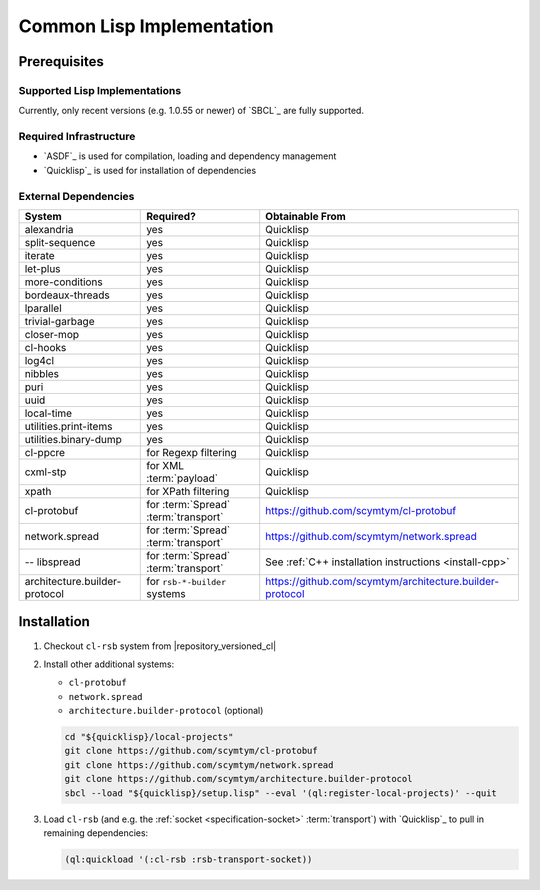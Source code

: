.. _install-cl:

============================
 Common Lisp Implementation
============================

Prerequisites
=============

Supported Lisp Implementations
------------------------------

Currently, only recent versions (e.g. 1.0.55 or newer) of `SBCL`_ are
fully supported.

Required Infrastructure
-----------------------

* `ASDF`_ is used for compilation, loading and dependency management
* `Quicklisp`_ is used for installation of dependencies

External Dependencies
---------------------

============================= ==================================== ========================================================
System                        Required?                            Obtainable From
============================= ==================================== ========================================================
alexandria                    yes                                  Quicklisp
split-sequence                yes                                  Quicklisp
iterate                       yes                                  Quicklisp
let-plus                      yes                                  Quicklisp
more-conditions               yes                                  Quicklisp
bordeaux-threads              yes                                  Quicklisp
lparallel                     yes                                  Quicklisp
trivial-garbage               yes                                  Quicklisp
closer-mop                    yes                                  Quicklisp
cl-hooks                      yes                                  Quicklisp
log4cl                        yes                                  Quicklisp
nibbles                       yes                                  Quicklisp
puri                          yes                                  Quicklisp
uuid                          yes                                  Quicklisp
local-time                    yes                                  Quicklisp
utilities.print-items         yes                                  Quicklisp
utilities.binary-dump         yes                                  Quicklisp
cl-ppcre                      for Regexp filtering                 Quicklisp
cxml-stp                      for XML :term:`payload`              Quicklisp
xpath                         for XPath filtering                  Quicklisp
cl-protobuf                   for :term:`Spread` :term:`transport` https://github.com/scymtym/cl-protobuf
network.spread                for :term:`Spread` :term:`transport` https://github.com/scymtym/network.spread
-- libspread                  for :term:`Spread` :term:`transport` See :ref:`C++ installation instructions <install-cpp>`
architecture.builder-protocol for ``rsb-*-builder`` systems        https://github.com/scymtym/architecture.builder-protocol
============================= ==================================== ========================================================

Installation
============

#. Checkout ``cl-rsb`` system from |repository_versioned_cl|

#. Install other additional systems:

   * ``cl-protobuf``
   * ``network.spread``
   * ``architecture.builder-protocol`` (optional)

   .. code-block:: sh

      cd "${quicklisp}/local-projects"
      git clone https://github.com/scymtym/cl-protobuf
      git clone https://github.com/scymtym/network.spread
      git clone https://github.com/scymtym/architecture.builder-protocol
      sbcl --load "${quicklisp}/setup.lisp" --eval '(ql:register-local-projects)' --quit

#. Load ``cl-rsb`` (and e.g. the :ref:`socket <specification-socket>`
   :term:`transport`) with `Quicklisp`_ to pull in remaining
   dependencies:

   .. code-block:: cl

      (ql:quickload '(:cl-rsb :rsb-transport-socket))
